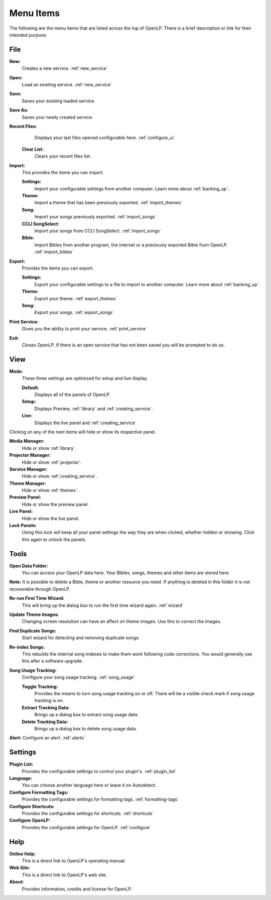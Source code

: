 .. _menu_items:

==========
Menu Items
==========

The following are the menu items that are listed across the top of OpenLP.
There is a brief description or link for their intended purpose.

File
----

|buttons_new| **New:** 
    Creates a new service. :ref:`new_service`

|buttons_open| **Open:** 
    Load an existing service. :ref:`new_service`

|buttons_save| **Save:** 
    Saves your existing loaded service.

**Save As:** 
    Saves your newly created service.

**Recent Files:** 
    Displays your last files opened configurable here. :ref:`configure_ui`

  **Clear List:** 
    Clears your recent files list.

**Import:** 
  This provides the items you can import.

  **Settings:** 
    Import your configurable settings from another computer. Learn more about 
    :ref:`backing_up`.

  **Theme:** 
    Import a theme that has been previously exported. :ref:`import_themes`

  **Song:** 
    Import your songs previously exported. :ref:`import_songs`

  **CCLI SongSelect:** 
    Import your songs from CCLI SongSelect. :ref:`import_songs`

  **Bible:** 
    Import Bibles from another program, the internet or a previously exported 
    Bible from OpenLP. :ref:`import_bibles`

**Export:** 
  Provides the items you can export.

  **Settings:** 
    Export your configurable settings to a file to import to another computer. 
    Learn more about :ref:`backing_up`.

  **Theme:** 
    Export your theme. :ref:`export_themes`

  **Song:** 
    Export your songs. :ref:`export_songs`

**Print Service:** 
    Gives you the ability to print your service. :ref:`print_service`

|buttons_exit| **Exit:** 
    Closes OpenLP. If there is an open service that has not 
    been saved you will be prompted to do so.

.. _menu_items_view:

View
----

**Mode:** 
  These three settings are optimized for setup and live display.

  **Default:** 
    Displays all of the panels of OpenLP. 

  **Setup:** 
    Displays Preview, :ref:`library` and :ref:`creating_service`.

  **Live:** 
    Displays the live panel and :ref:`creating_service`

Clicking on any of the next items will hide or show its respective panel.

|button_mediamanager| **Media Manager:** 
    Hide or show :ref:`library`.

|button_projectormanager| **Projector Manager:** 
    Hide or show :ref:`projector`.

|button_servicemanager| **Service Manager:** 
    Hide or show :ref:`creating_service`.

|theme_new| **Theme Manager:** 
    Hide or show :ref:`themes`.

**Preview Panel:** 
    Hide or show the preview panel.

**Live Panel:** 
    Hide or show the live panel.

**Lock Panels:** 
    Using this lock will keep all your panel settings the way they 
    are when clicked, whether hidden or showing. Click this again to unlock the 
    panels.

Tools
-----

|buttons_open| **Open Data Folder:** 
    You can access your OpenLP data here. Your Bibles, songs, themes and other 
    items are stored here. 
  
**Note:** It is possible to delete a Bible, theme or another resource you need. 
If anything is deleted in this folder it is not recoverable through OpenLP.

|button_rerun| **Re-run First Time Wizard:** 
    This will bring up the dialog box to run the first time wizard again. :ref:`wizard`

**Update Theme Images:** 
    Changing screen resolution can have an affect on theme images. Use this to 
    correct the images. 

**Find Duplicate Songs:**
    Start wizard for detecting and removing duplicate songs.

|plugin_songs| **Re-index Songs:** 
    This rebuilds the internal song indexes to make them work following code 
    corrections. You would generally use this after a software upgrade.

**Song Usage Tracking:** 
  Configure your song usage tracking. :ref:`song_usage`

  **Toggle Tracking:** 
    Provides the means to turn song usage tracking on or off. There will be a 
    visible check mark if song usage tracking is on.

  **Extract Tracking Data:** 
    Brings up a dialog box to extract song usage data.

  **Delete Tracking Data:** 
    Brings up a dialog box to delete song usage data.

|plugin_alerts| **Alert:** Configure an alert. :ref:`alerts`

Settings
--------

|plugin_list| **Plugin List:** 
    Provides the configurable settings to control your plugin's. :ref:`plugin_list` 

**Language:** 
    You can choose another language here or leave it on Autodetect.

|button_tag| **Configure Formatting Tags:** 
    Provides the configurable settings for formatting tags. :ref:`formatting-tags`

|button_settings| **Configure Shortcuts:** 
    Provides the configurable settings for shortcuts. :ref:`shortcuts`

|button_configure| **Configure OpenLP:** 
    Provides the configurable settings for OpenLP. :ref:`configure`

Help
----

**Online Help:** 
    This is a direct link to OpenLP's operating manual.

**Web Site:** 
    This is a direct link to OpenLP's web site.

**About:** 
    Provides information, credits and license for OpenLP.


.. These are all the image templates that are used in this page.

.. |BUTTONS_NEW| image:: pics/buttons_new.png

.. |BUTTONS_OPEN| image:: pics/buttons_open.png

.. |BUTTONS_SAVE| image:: pics/service_save.png

.. |BUTTONS_EXIT| image:: pics/buttons_exit.png

.. |THEME_NEW| image:: pics/theme_new.png

.. |BUTTON_RERUN| image:: pics/button_rerun.png

.. |PLUGIN_ALERTS| image:: pics/plugin_alerts.png

.. |PLUGIN_SONGS| image:: pics/plugin_songs.png

.. |PLUGIN_LIST| image:: pics/plugin_list.png

.. |BUTTON_CONFIGURE| image:: pics/button_configure.png

.. |BUTTON_SETTINGS| image:: pics/configure_shortcuts_config.png

.. |BUTTON_TAG| image:: pics/button_tag.png

.. |BUTTON_MEDIAMANAGER| image:: pics/button_mediamanager.png

.. |BUTTON_SERVICEMANAGER| image:: pics/button_servicemanager.png

.. |BUTTON_PROJECTORMANAGER| image:: pics/button_projector_manager.png
